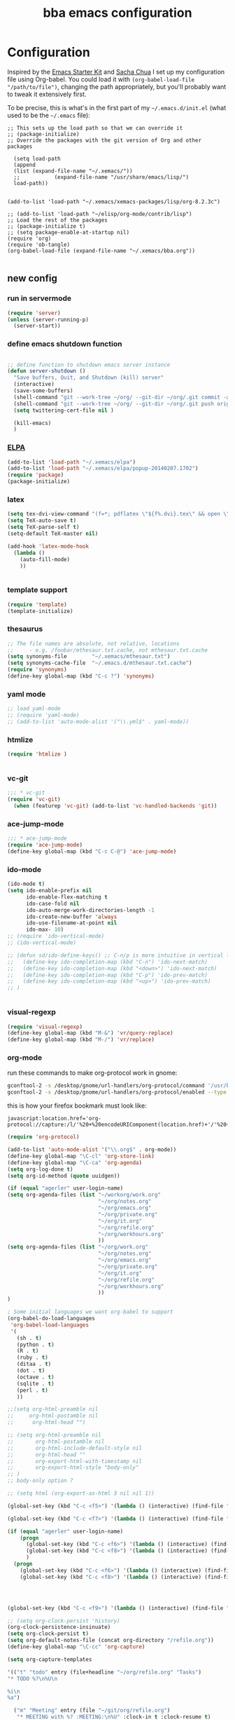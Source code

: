 #+TITLE: bba emacs configuration
#+OPTIONS: toc:4 h:4

* Configuration

<<babel-init>>

Inspired by the [[http://eschulte.github.io/emacs-starter-kit/][Emacs Starter Kit]] and [[http://sachachua.com/blog/][Sacha Chua]] I set up my configuration file
using Org-babel. You could load it with =(org-babel-load-file "/path/to/file")=,
changing the path appropriately, but you'll probably want to tweak it
extensively first. 

To be precise, this is what's in the first part of my =~/.emacs.d/init.el= (what used to be the =~/.emacs= file):

#+BEGIN_SRC emccs-lisp :tangle no
;; This sets up the load path so that we can override it
;; (package-initialize)
;; Override the packages with the git version of Org and other packages

  (setq load-path
  (append
  (list (expand-file-name "~/.xemacs/"))
  ;;           (expand-file-name "/usr/share/emacs/lisp/")
  load-path))


(add-to-list 'load-path "~/.xemacs/xemacs-packages/lisp/org-8.2.3c")

;; (add-to-list 'load-path "~/elisp/org-mode/contrib/lisp")
;; Load the rest of the packages
;; (package-initialize t)
;; (setq package-enable-at-startup nil)
(require 'org)
(require 'ob-tangle)
(org-babel-load-file (expand-file-name "~/.xemacs/bba.org"))

#+END_SRC

** new config


*** run in servermode

#+BEGIN_SRC emacs-lisp :tangle no
  (require 'server)
  (unless (server-running-p)
    (server-start))

#+END_SRC

*** define emacs shutdown function

#+BEGIN_SRC emacs-lisp

  ;; define function to shutdown emacs server instance
  (defun server-shutdown ()
    "Save buffers, Quit, and Shutdown (kill) server"
    (interactive)
    (save-some-buffers)
    (shell-command "git --work-tree ~/org/ --git-dir ~/org/.git commit -a -m 'autocommit'")
    (shell-command "git --work-tree ~/org/ --git-dir ~/org/.git push origin")
    (setq twittering-cert-file nil )
  
    (kill-emacs)
    )

#+END_SRC

*** [[http://www.emacswiki.org/emacs/ELPA][ELPA]]

#+BEGIN_SRC emacs-lisp
  (add-to-list 'load-path "~/.xemacs/elpa")
  (add-to-list 'load-path "~/.xemacs/elpa/popup-20140207.1702")
  (require 'package)
  (package-initialize)
  
#+END_SRC

*** latex

#+BEGIN_SRC emacs-lisp
  (setq tex-dvi-view-command "(f=*; pdflatex \"${f%.dvi}.tex\" && open \"${f%.dvi}.pdf\")")
  (setq TeX-auto-save t)
  (setq TeX-parse-self t)
  (setq-default TeX-master nil)

  (add-hook 'latex-mode-hook
    (lambda ()
      (auto-fill-mode)
      ))
  

#+END_SRC

*** template support

#+BEGIN_SRC emacs-lisp
  (require 'template)
  (template-initialize)
#+END_SRC

*** thesaurus

#+BEGIN_SRC emacs-lisp
  ;; The file names are absolute, not relative, locations
  ;;     - e.g. /foobar/mthesaur.txt.cache, not mthesaur.txt.cache
  (setq synonyms-file        "~/.xemacs/mthesaur.txt")
  (setq synonyms-cache-file  "~/.emacs.d/mthesaur.txt.cache")
  (require 'synonyms)
  (define-key global-map (kbd "C-c ?") 'synonyms)

#+END_SRC

*** yaml mode
#+BEGIN_SRC emacs-lisp
  ;; load yaml-mode
  ;; (require 'yaml-mode)
  ;; (add-to-list 'auto-mode-alist '("\\.yml$" . yaml-mode))

#+END_SRC

*** htmlize

#+BEGIN_SRC emacs-lisp
  (require 'htmlize )


#+END_SRC

*** vc-git

#+BEGIN_SRC emacs-lisp
  ;;; * vc-git
  (require 'vc-git)
    (when (featurep 'vc-git) (add-to-list 'vc-handled-backends 'git))

#+END_SRC

*** ace-jump-mode

#+BEGIN_SRC emacs-lisp
  ;;; * ace-jump-mode
  (require 'ace-jump-mode)
  (define-key global-map (kbd "C-c C-@") 'ace-jump-mode)

#+END_SRC

*** ido-mode

#+BEGIN_SRC emacs-lisp
  (ido-mode t)
  (setq ido-enable-prefix nil
        ido-enable-flex-matching t
        ido-case-fold nil
        ido-auto-merge-work-directories-length -1
        ido-create-new-buffer 'always
        ido-use-filename-at-point nil
        ido-max- 10)
  ;; (require 'ido-vertical-mode)
  ;; (ido-vertical-mode)

  ;; (defun sd/ido-define-keys() ;; C-n/p is more intuitive in vertical layout
  ;;   (define-key ido-completion-map (kbd "C-n") 'ido-next-match)
  ;;   (define-key ido-completion-map (kbd "<down>") 'ido-next-match)
  ;;   (define-key ido-completion-map (kbd "C-p") 'ido-prev-match)
  ;;   (define-key ido-completion-map (kbd "<up>") 'ido-prev-match)
  ;; )


#+END_SRC


*** visual-regexp

#+BEGIN_SRC emacs-lisp
  (require 'visual-regexp)
  (define-key global-map (kbd "M-&") 'vr/query-replace)
  (define-key global-map (kbd "M-/") 'vr/replace)
#+END_SRC

*** org-mode

run these commands to make org-protocol work in gnome:

#+BEGIN_SRC sh :eval no :tangle no
gconftool-2 -s /desktop/gnome/url-handlers/org-protocol/command '/usr/bin/emacsclient %s' --type String
gconftool-2 -s /desktop/gnome/url-handlers/org-protocol/enabled --type Boolean true
#+END_SRC

this is how your firefox bookmark must look like:

#+BEGIN_SRC :eval no :tangle no
javascript:location.href='org-protocol://capture:/l/'%20+%20encodeURIComponent(location.href)+'/'%20+%20encodeURIComponent(document.title)+%20'/'%20+%20encodeURIComponent(window.getSelection()%20)
#+END_SRC

#+BEGIN_SRC emacs-lisp
  (require 'org-protocol)
  
  (add-to-list 'auto-mode-alist '("\\.org$" . org-mode))
  (define-key global-map "\C-cl" 'org-store-link)
  (define-key global-map "\C-ca" 'org-agenda)
  (setq org-log-done t)
  (setq org-id-method (quote uuidgen))
  
  (if (equal "agerler" user-login-name)
  (setq org-agenda-files (list "~/workorg/work.org"
                               "~/org/notes.org"
                               "~/org/emacs.org"
                               "~/org/private.org"
                               "~/org/it.org"
                               "~/org/refile.org"
                               "~/org/workhours.org"
                               ))
  (setq org-agenda-files (list "~/org/work.org"
                               "~/org/notes.org"
                               "~/org/emacs.org"
                               "~/org/private.org"
                               "~/org/it.org"
                               "~/org/refile.org"
                               "~/org/workhours.org"
                               ))
  )
  
  ; Some initial languages we want org-babel to support
  (org-babel-do-load-languages
   'org-babel-load-languages
   '(
     (sh . t)
     (python . t)
     (R . t)
     (ruby . t)
     (ditaa . t)
     (dot . t)
     (octave . t)
     (sqlite . t)
     (perl . t)
     ))
  
  ;;(setq org-html-preamble nil
  ;;     org-html-postamble nil
  ;;      org-html-head "")
  
  ;; (setq org-html-preamble nil
  ;;       org-html-postamble nil
  ;;       org-html-include-default-style nil
  ;;       org-html-head ""
  ;;       org-export-html-with-timestamp nil
  ;;       org-export-html-style "body-only"
  ;; )
  ;; body-only option ?
  
  ;; (setq html (org-export-as-html 3 nil nil 1))
  
  (global-set-key (kbd "C-c <f5>") '(lambda () (interactive) (find-file "~/org/notes.org")))
  
  (global-set-key (kbd "C-c <f7>") '(lambda () (interactive) (find-file "~/org/private.org")))
      
  (if (equal "agerler" user-login-name)
      (progn
        (global-set-key (kbd "C-c <f6>") '(lambda () (interactive) (find-file "~/workorg/work.org")))
        (global-set-key (kbd "C-c <f8>") '(lambda () (interactive) (find-file "~/workorg/workhours.org")))
        )
    (progn
      (global-set-key (kbd "C-c <f6>") '(lambda () (interactive) (find-file "~/org/work.org")))
      (global-set-key (kbd "C-c <f8>") '(lambda () (interactive) (find-file "~/org/workhours.org")))))
         
         
  
      
  (global-set-key (kbd "C-c <f9>") '(lambda () (interactive) (find-file "~/org/emacs.org")))
  
  ;; (setq org-clock-persist 'history)
  (org-clock-persistence-insinuate)
  (setq org-clock-persist t)
  (setq org-default-notes-file (concat org-directory "/refile.org"))
  (define-key global-map "\C-cc" 'org-capture)
  
  (setq org-capture-templates
  
  '(("t" "todo" entry (file+headline "~/org/refile.org" "Tasks")
  "* TODO %?\n%U\n
  
  %i\n
  %a")
  
    ("m" "Meeting" entry (file "~/git/org/refile.org")
     "* MEETING with %? :MEETING:\n%U" :clock-in t :clock-resume t)
  
    ("n" "note" entry (file+headline "~/org/refile.org" "Note")
     "* NOTE %?\n%U\n
  
  %i\n
  %a")
  
  ("j" "Journal" entry (file+datetree "~/git/org/diary.org")
   "* %?\n%U\n" :clock-in t :clock-resume t)
  
  ("l" "Links (it)" entry (file+headline "~/org/refile.org" "Links")
  "** %c\n\n  %u\n  %i"
           :empty-lines 1)
  
  ))
  
  (setq org-link-abbrev-alist '(
  ("bing" . "http://www.bing.com/search?q=%sform=OSDSRC")
  ("cpan" . "http://search.cpan.org/search?query=%s&mode=all")
  ("google" . "http://www.google.com/search?q=")
  ("gmap" . "http://maps.google.com/maps?q=%s")
  ("omap" . "http://nominatim.openstreetmap.org/search?q=%s&polygon=1")
  ("bmap" . "http://www.bing.com/maps/default.aspx?q=%s&mkt=en&FORM=HDRSC4")
  ("wiki" . "http://en.wikipedia.org/wiki/")
  ("rfc" . "http://tools.ietf.org/rfc/rfc%s.txt")
  ("ads" . "http://adsabs.harvard.edu/cgi-bin/nph-abs_connect?author=%s&db_key=AST")
  ))
  ;; example: [[bmap:space needle]]
  ;; load git support
  ; (require 'egg)
  ;; (add-to-list 'load-path "~/.xemacs/xemacs-packages/lisp/egg")
  ;; (load-library "egg")
  
  
  
  
  ;; taken from http://doc.norang.ca/org-mode.org :
  
  ;;
  ;; Resume clocking task when emacs is restarted
  (org-clock-persistence-insinuate)
  ;;
  ;; Show lot of clocking history so it's easy to pick items off the C-F11 list
  (setq org-clock-history-length 23)
  ;; Resume clocking task on clock-in if the clock is open
  (setq org-clock-in-resume t)
  ;; Change tasks to NEXT when clocking in
  (setq org-clock-in-switch-to-state 'bh/clock-in-to-next)
  ;; Separate drawers for clocking and logs
  (setq org-drawers (quote ("PROPERTIES" "LOGBOOK")))
  ;; Save clock data and state changes and notes in the LOGBOOK drawer
  (setq org-clock-into-drawer t)
  ;; Sometimes I change tasks I'm clocking quickly - this removes clocked tasks with 0:00 duration
  (setq org-clock-out-remove-zero-time-clocks t)
  ;; Clock out when moving task to a done state
  (setq org-clock-out-when-done t)
  ;; Save the running clock and all clock history when exiting Emacs, load it on startup
  (setq org-clock-persist t)
  ;; Do not prompt to resume an active clock
  (setq org-clock-persist-query-resume nil)
  ;; Enable auto clock resolution for finding open clocks
  (setq org-clock-auto-clock-resolution (quote when-no-clock-is-running))
  ;; Include current clocking task in clock reports
  (setq org-clock-report-include-clocking-task t)
  (setq org-time-clocksum-format
        '(:hours "%d" :require-hours t :minutes ":%02d" :require-minutes t))
  (setq bh/keep-clock-running nil)
  
  (defun bh/clock-in-to-next (kw)
    "Switch a task from TODO to NEXT when clocking in.
  Skips capture tasks, projects, and subprojects.
  Switch projects and subprojects from NEXT back to TODO"
    (when (not (and (boundp 'org-capture-mode) org-capture-mode))
      (cond
       ((and (member (org-get-todo-state) (list "TODO"))
             (bh/is-task-p))
        "NEXT")
       ((and (member (org-get-todo-state) (list "NEXT"))
             (bh/is-project-p))
        "TODO"))))
  
  (defun bh/find-project-task ()
    "Move point to the parent (project) task if any"
    (save-restriction
      (widen)
      (let ((parent-task (save-excursion (org-back-to-heading 'invisible-ok) (point))))
        (while (org-up-heading-safe)
          (when (member (nth 2 (org-heading-components)) org-todo-keywords-1)
            (setq parent-task (point))))
        (goto-char parent-task)
        parent-task)))
  
  (defun bh/punch-in (arg)
    "Start continuous clocking and set the default task to the
  selected task.  If no task is selected set the Organization task
  as the default task."
    (interactive "p")
    (setq bh/keep-clock-running t)
    (if (equal major-mode 'org-agenda-mode)
        ;;
        ;; We're in the agenda
        ;;
        (let* ((marker (org-get-at-bol 'org-hd-marker))
               (tags (org-with-point-at marker (org-get-tags-at))))
          (if (and (eq arg 4) tags)
              (org-agenda-clock-in '(16))
            (bh/clock-in-organization-task-as-default)))
      ;;
      ;; We are not in the agenda
      ;;
      (save-restriction
        (widen)
        ; Find the tags on the current task
        (if (and (equal major-mode 'org-mode) (not (org-before-first-heading-p)) (eq arg 4))
            (org-clock-in '(16))
          (bh/clock-in-organization-task-as-default)))))
  
  (defun bh/punch-out ()
    (interactive)
    (setq bh/keep-clock-running nil)
    (when (org-clock-is-active)
      (org-clock-out))
    (org-agenda-remove-restriction-lock))
  
  (defun bh/clock-in-default-task ()
    (save-excursion
      (org-with-point-at org-clock-default-task
        (org-clock-in))))
  
  (defun bh/clock-in-parent-task ()
    "Move point to the parent (project) task if any and clock in"
    (let ((parent-task))
      (save-excursion
        (save-restriction
          (widen)
          (while (and (not parent-task) (org-up-heading-safe))
            (when (member (nth 2 (org-heading-components)) org-todo-keywords-1)
              (setq parent-task (point))))
          (if parent-task
              (org-with-point-at parent-task
                (org-clock-in))
            (when bh/keep-clock-running
              (bh/clock-in-default-task)))))))
  
  ;; (defvar bh/organization-task-id "eb155a82-92b2-4f25-a3c6-0304591af2f9")
  (defvar bh/organization-task-id "20140625-424242-424242")
  
  (defun bh/clock-in-organization-task-as-default ()
    (interactive)
    (org-with-point-at (org-id-find bh/organization-task-id 'marker)
      (org-clock-in '(16))))
  
  (defun bh/clock-out-maybe ()
    (when (and bh/keep-clock-running
               (not org-clock-clocking-in)
               (marker-buffer org-clock-default-task)
               (not org-clock-resolving-clocks-due-to-idleness))
      (bh/clock-in-parent-task)))
  
  (add-hook 'org-clock-out-hook 'bh/clock-out-maybe 'append)
  
  (defvar bh/insert-inactive-timestamp t)
  
  (defun bh/toggle-insert-inactive-timestamp ()
    (interactive)
    (setq bh/insert-inactive-timestamp (not bh/insert-inactive-timestamp))
    (message "Heading timestamps are %s" (if bh/insert-inactive-timestamp "ON" "OFF")))
  
  (defun bh/insert-inactive-timestamp ()
    (interactive)
    (org-insert-time-stamp nil t t nil nil nil))
  
  (defun bh/insert-heading-inactive-timestamp ()
    (save-excursion
      (when bh/insert-inactive-timestamp
        (org-return)
        (org-cycle)
        (bh/insert-inactive-timestamp))))
  
  (add-hook 'org-insert-heading-hook 'bh/insert-heading-inactive-timestamp 'append)
  
  ; Targets include this file and any file contributing to the agenda - up to 9 levels deep
  (setq org-refile-targets (quote ((nil :maxlevel . 9)
                                   (org-agenda-files :maxlevel . 9))))
  
  ; Use full outline paths for refile targets - we file directly with IDO
  (setq org-refile-use-outline-path t)
  
  ; Targets complete directly with IDO
  (setq org-outline-path-complete-in-steps nil)
  
  ; Allow refile to create parent tasks with confirmation
  (setq org-refile-allow-creating-parent-nodes (quote confirm))
  
  ; Use IDO for both buffer and file completion and ido-everywhere to t
  (setq org-completion-use-ido t)
  (setq ido-everywhere t)
  (setq ido-max-directory-size 100000)
  (ido-mode (quote both))
  ; Use the current window when visiting files and buffers with ido
  (setq ido-default-file-method 'selected-window)
  (setq ido-default-buffer-method 'selected-window)
  ; Use the current window for indirect buffer display
  (setq org-indirect-buffer-display 'current-window)
  
  ;;;; Refile settings
  ; Exclude DONE state tasks from refile targets
  (defun bh/verify-refile-target ()
    "Exclude todo keywords with a done state from refile targets"
    (not (member (nth 2 (org-heading-components)) org-done-keywords)))
  
  (setq org-refile-target-verify-function 'bh/verify-refile-target)
  
  
  (global-set-key (kbd "<f12>") 'org-agenda)
  (global-set-key (kbd "<f9> c") 'calendar)
  (global-set-key (kbd "<f9> I") 'bh/punch-in)
  (global-set-key (kbd "<f9> O") 'bh/punch-out)
  (global-set-key (kbd "<f9> t") 'bh/insert-inactive-timestamp)
  (global-set-key (kbd "<f9> T") 'bh/toggle-insert-inactive-timestamp)
  (global-set-key (kbd "C-<f9>") 'previous-buffer)
  (global-set-key (kbd "C-<f10>") 'next-buffer)
  (global-set-key (kbd "<f11>") 'org-clock-goto)
  (global-set-key (kbd "C-<f11>") 'org-clock-in)
  
  
  
  (add-hook 'org-mode-hook
    (lambda ()
      (auto-fill-mode)
      ))
  
  
#+END_SRC

*** cfengine

#+BEGIN_SRC emacs-lisp
  (load-library "cfengine")

  ;; post-commit and post-merge hook for git:
  ;; #!/bin/bash
  ;; rm .git/etags
  ;; find ${PWD} -type f -regex ".*\(\.cf\|_pl\.dat\|_conf.dat\)" | xargs etags --append --output=.git/etags
  ;; set link for emacs:
  ;; ln -s ~/.cfagent/inputs/../.git/etags ~/.cfengine_tags
  
  (defun load-git-cfengine ()
    "Load config and tags file of git cfengine repo"
  (interactive) (visit-tags-table "~/.cfengine_tags")
  (interactive) (find-file "~/.cfagent/inputs/config.cf")
  )
  
  ;; cfe-config-adduser-ldap runs ldapsearch with cn=user to fill some values.
  
  (defun cfe-config-adduser-ldap ( user )
    "Insert usertemplate based on ldap information for config.cf"
    (interactive "sUser: ")
    (insert "      \"users[" user "][login]\" string => \"" user "\";
        \"users[" user "][fullname]\" string => \"" (substring ( shell-command-to-string (concat "ldapse " user " givenName ")) 0 -1) " " (substring ( shell-command-to-string (concat "ldapse " user " sn ")) 0 -1) "\";
        \"users[" user "][uid]\" string => \"" (substring ( shell-command-to-string (concat "ldapse " user " uidNumber")) 0 -1) "\";
        \"users[" user "][gid]\" string => \"" (substring ( shell-command-to-string (concat "ldapse " user " uidNumber")) 0 -1)"\";
        \"users[" user "][group]\" string => \"" user "\";
        \"users[" user "][groups]\" string => \"adm,apache,games\";
        \"users[" user "][home]\" string => \"/home/" user "\";
        \"users[" user "][shell]\" string => \"/bin/bash\";
        \"users[" user "][flags]\" string => \"-m\";
        \"users[" user "][authorized_keys][0]\" string => \"\";" )
  
  )
  
  (defun cfe-config-adduser ( user )
    "Insert usertemplate for config.cf"
    (interactive "sUser: ")
    (insert "      \"users[" user "][login]\" string => \"" user "\";
        \"users[" user "][fullname]\" string => \"\";
        \"users[" user "][uid]\" string => \"\";
        \"users[" user "][gid]\" string => \"\";
        \"users[" user "][group]\" string => \"" user "\";
        \"users[" user "][groups]\" string => \"" user "\";
        \"users[" user "][home]\" string => \"/home/" user "\";
        \"users[" user "][shell]\" string => \"/bin/bash\";
        \"users[" user "][flags]\" string => \"-m\";
        \"users[" user "][authorized_keys][0]\" string => \"\";" )
  
  )
  
  (defun cfe-insert-bundle ( name )
    "Insert bundletemplate"
    (interactive "sBundle: ")
    (insert "#=head2 bundle " name "
  #
  #
  #
  #=cut
  #
  
  bundle " name "
  {
    vars:
  
    files:
  
    methods:
  
    classes:
  
  }")
  )
  
  (add-hook 'cfengine3-mode-hook
    (lambda ()
      (define-key cfengine3-mode-map "\C-cb" 'cfe-insert-bundle)
      (define-key cfengine3-mode-map "\C-cu" 'cfe-config-adduser-ldap)
      (define-key cfengine3-mode-map "\C-c\C-c" 'compile)
      ))


#+END_SRC

*** mwheel

#+BEGIN_SRC emacs-lisp
  (load-library "mwheel")
  (mwheel-install)

#+END_SRC

*** TRAMP

#+BEGIN_SRC emacs-lisp
  (load-library "tramp")
  (setq default-tramp-method "sftp")
  
  ;; with this you can do /sudo:ssh-host:file-on-ssh-host
  (add-to-list 'tramp-default-proxies-alist '(".*" "\`root\'" "/ssh:%h:"))

#+END_SRC

*** [[http://www.twmode.sourceforge.net/][twitter]]

#+BEGIN_SRC emacs-lisp
  (add-to-list 'load-path "~/.xemacs/xemacs-packages/lisp/twittering-mode-3.0.0")
  (require 'twittering-mode)
  (cond
   ((string-equal system-type "gnu/linux")
    (progn
      (setq twittering-cert-file "/etc/ssl/certs/ca-bundle.crt") )
    )
  )
  
  (setq twittering-use-master-password t)

#+END_SRC

*** [[http://www.emacswiki.org/emacs/MalyonMode][Mylon]]

#+BEGIN_SRC emacs-lisp
  (require 'malyon)
#+END_SRC

*** TemplateToolkit

#+BEGIN_SRC emacs-lisp
  (add-to-list 'auto-mode-alist '("\\.tt2$" . html-mode))

#+END_SRC

*** EPG/GPG

#+BEGIN_SRC emacs-lisp
  ;; Do not use gpg agent when runing in terminal
  (defadvice epg--start (around advice-epg-disable-agent activate)
    (let ((agent (getenv "GPG_AGENT_INFO")))
      (when (not (display-graphic-p))
        (setenv "GPG_AGENT_INFO" nil))
      ad-do-it
      (when (not (display-graphic-p))
        (setenv "GPG_AGENT_INFO" agent))))
  
  ;; (defadvice epg--start (around advice-epg-disable-agent disable)
  ;;   "Don't allow epg--start to use gpg-agent in plain text terminals."
  ;;   (if (display-graphic-p)
  ;;       ad-do-it
  ;;     (let ((agent (getenv "GPG_AGENT_INFO")))
  ;;       (setenv "GPG_AGENT_INFO" nil) ; give us a usable text password prompt
  ;;       ad-do-it
  ;;       (setenv "GPG_AGENT_INFO" agent))))
  ;; (ad-enable-advice 'epg--start 'around 'advice-epg-disable-agent)
  ;; (ad-activate 'epg--start)

#+END_SRC

*** Perl

#+BEGIN_SRC emacs-lisp
  (require 'cperl-mode)
  (fset 'perl-mode 'cperl-mode)
  
  (eval-after-load "cperl-mode"
      '(add-hook 'cperl-mode-hook (lambda() (cperl-set-style "GNU"))))

#+END_SRC

*** auto-completion

#+BEGIN_SRC emacs-lisp
  (add-to-list 'load-path "~/.xemacs/elpa/auto-complete-20140618.2217")
  (require 'auto-complete-config)
  (add-to-list 'ac-dictionary-directories "~/.xemacs/elpa/auto-complete-20140618.2217")
  (add-to-list 'ac-dictionary-directories "~/.emacs.d/ac-dict")
  (ac-config-default)
  (add-to-list 'ac-modes 'cfengine3-mode)
  (add-to-list 'ac-modes 'dns-mode)

#+END_SRC

*** syntax-highlighting
#+BEGIN_SRC emacs-lisp
  (font-lock-mode)
  (global-font-lock-mode 1)

#+END_SRC

*** mode-line menu-bar etc

#+BEGIN_SRC emacs-lisp
  (column-number-mode t)
  (line-number-mode t)
  (setq display-time-24hr-format t)
  (display-time)

  (menu-bar-mode -1)

  (if window-system
      (tool-bar-mode -1)
  )

#+END_SRC

*** other stuff

#+BEGIN_SRC emacs-lisp
  ;;; * Specify printing format
  (setq ps-paper-type 'a4)
  
  ;;; * Set ispell dictionary
  (setq ispell-dictionary "english")
  
  ;;; * Set Shell for M-| command
  (setq shell-file-name "/bin/bash")
  
  ;;; * Set Shell used by TeX
  (setq tex-shell-file-name "/bin/bash")
  
  ;;; * Set grep command options
  (setq grep-command "grep -i -nH -e ")
  
  ;;; * Confirm quit
  (setq confirm-kill-emacs 'yes-or-no-p)

  ;;; * Ignore case when completing file names
  (setq read-file-name-completion-ignore-case t)
  
  ;;; * Highlight parenthesis pairs
  (show-paren-mode 1)
  
  ;;; * Blinking parenthesis
  (setq blink-matching-paren-distance nil)
  
  ;;; * Highlight text between parens
  (setq show-paren-style 'expression)
  
  ;;; * Use buffer nane as frame title
  (setq frame-title-format "%b - emacs")
  
  ;;; * Completion in mini-buffer
  (icomplete-mode t)
  
  ;;; * Stack minibuffers
  (setq enable-recursive-minibuffers t)
  
  ;;; * RecentFiles http://www.emacswiki.org/emacs/RecentFiles
  (require 'recentf)
  (recentf-mode 1)
  (setq recentf-max-menu-items 42)
  (global-set-key "\C-cr" 'recentf-open-files)
  
  ;;; * ipcalc https://github.com/dotemacs/ipcalc.el
  (require 'ipcalc)
  
  ;;; * Some nice functions
  ;;(blink-matching-paren 1)
  ;;(paren-activate)
  (defun insert-date ()
  "Insert the current date"
  (interactive)
  (insert-string (format-time-string "%B %e, %Y")))
  (defun insert-timestamp ()
  "Insert the current timestamp"
  (interactive)
  (insert-string (format-time-string "%a %b %e %Y") " " (or (and (boundp 'user-full-name) user-full-name) (user-full-name))" <" (getenv "EMAIL") ">" ))
  
  ;; eshell-here: Thanks to Howard Abrahams:
  ;; http://www.howardism.org/Technical/Emacs/eshell-fun.html
  ;;
  ;; modified because current version lacks function have window-total-height.
  
  (defun eshell-here ()
    "Opens up a new shell in the directory associated with the
  current buffer's file. The eshell is renamed to match that
  directory to make multiple eshell windows easier."
    (interactive)
    (let* ((parent (if (buffer-file-name)
                       (file-name-directory (buffer-file-name))
                     default-directory))
       ;;    (height (/ (window-total-height) 3))
           (name   (car (last (split-string parent "/" t)))))
  ;;    (split-window-vertically (- height))
      (split-window-vertically '-10)
      (other-window 1)
      (eshell "new")
      (rename-buffer (concat "*eshell: " name "*"))
  
      (insert (concat "ls"))
      (eshell-send-input)))
  
  (define-key global-map "\C-c!" 'eshell-here)
  
  (defun eshell/x ()
    (insert "exit")
    (eshell-send-input)
    (delete-window))



  (defun eshell/ssh (&rest args)
  "Secure shell"
  (let ((cmd (eshell-flatten-and-stringify
  (cons "ssh" args)))
  (display-type (framep (selected-frame))))
  (cond
  ((and
  (eq display-type 't)
  (getenv "STY"))
  (send-string-to-terminal (format "\033]83;screen %s\007" cmd)))
  ((eq display-type 'x)
  (eshell-do-eval
  (eshell-parse-command
  (format "rxvt -e %s &" cmd)))
  nil)
  (t
  (apply 'eshell-exec-visual (cons "ssh" args))))))
  
  (defun goto-match-paren (arg)
    "Go to the matching parenthesis if on parenthesis, otherwise insert %.
  vi style of % jumping to matching brace."
    (interactive "p")
    (cond ((looking-at "\\s\(") (forward-list 1) (backward-char 1))
          ((looking-at "\\s\)") (forward-char 1) (backward-list 1))
          (t (self-insert-command (or arg 1)))))
  (global-set-key "%" 'goto-match-paren)
  
  ;;(move-overlay hl-line-overlay
  ;;            (line-beginning-position) (1+ (line-end-position))
  ;;            (current-buffer)))))
  
  ;; (set-face-background-pixmap 'default "~/.xemacs/xemacs-bg.xpm")
  (set-foreground-color "green")
  (set-background-color "black")
  
  ;; pos1: goto start of line, start of screen, start of buffer
  ;; end: goto end of line, end of screen, end of buffer
  
  (global-set-key '[(home)] 'chb-home)
  (global-set-key '[(end)] 'chb-end)
  ;;
  (defun chb-home ()
  (interactive)
  (setq zmacs-region-stays t)
  (if (not (bolp))
  (beginning-of-line)
  (if (eq this-command last-command)
  (cond
   ((not (= (point) (window-start)))
    (move-to-window-line 0)
    (beginning-of-line))
   (t
    (goto-char (point-min)))))))
  
  (defun chb-end ()
  (interactive)
  (setq zmacs-region-stays t)
  (if (not (eolp))
  (end-of-line)
  (if (eq this-command last-command)
  (cond
   ((not (= (point) (save-excursion
                      (move-to-window-line -1)
                              (end-of-line)
                              (point))))
            (move-to-window-line -1)
            (end-of-line))
           (t
            (goto-char (point-max)))))))
  
  
  
  
  ;; safe files with #! in first line as user executable
  
  (add-hook `after-safe-hook
            #'(lambda ()
               (and (save-excursion
                      (save-restriction
                        (widen)
                        (goto-char (point-min))
                        (save-match-data
                          (looking-at "^#!"))))
                    (not (file-executable-p buffer-file-name))
                    (shell-command (concat "chmod u+x " buffer-file-name))
                    (message
                     (concat "Saved as script: " buffer-file-name)))))
  
  ;;
  ;; list of recently opened files
  ;;
  
  ;; (load "recent-files")
  ;; (setq recent-files-dont-include
  ;;      '("~$" "tmp/." "INBOX" ".bbdb" ".newsrc." ))
  
  ;; (setq recent-files-non-permanent-submenu t)
  ;; (setq recent-files-commands-submenu t)
  ;; (setq recent-files-number-of-entries 30)
  ;; (recent-files-initialize)
  
  ;;  Make the <ctrl> c F12 key toggle Whitespace mode on and off.  Whitespace mode causes 
  ;; all hard tabs to be highlighted.  You can also configure it to highlight space characters 
  ;; in a different color.  There is also an untabify function to convert hard tabs to the 
  ;; appropriate number of spaces, and a tabify function to convert groups of spaces to 
  ;; hard tabs. 
  (global-set-key (kbd "C-c <f12>") 'whitespace-mode)
  
  
  ;; (add-hook 'find-file-hooks 'fume-setup-buffer)
  ;; (add-hook 'Manual-mode-hook 'turn-on-fume-mode)
  
  ;; (function-menu USE-MENUBAR RETURN-ONLY MENU-ITEM-FUNCTION)
    
  ;;====================================================================
  ;;The Following Code Will Enable Me To Use The "Fume" Package Which
  ;;Creates, On The Menubar, A "Functions" Menu Containing The List Of
  ;;All The Functions In The Buffer Being Currently Displayed.
  ;;====================================================================
  ;;
  ;;Setq-Default Set The Default Value Of A Var.  This Def. Val. Is Seen
  ;;In Buffers That *Don'T* Have Their Own Values For The Variable.
  
  ;(require function-menu)
  ;(Define-Key Global-Map 'F8 'Function-Menu)
  ;(Add-Hook 'Find-File-Hooks 'Fume-Add-Menubar-Entry)
  ;(Define-Key Global-Map "\C-Cl" 'Fume-List-Functions)
  ;(Define-Key Global-Map "\C-Cg" 'Fume-Prompt-Function-Goto)
  ;(Define-Key Global-Map '(Shift Button3) 'Mouse-Function-Menu)
  ;(Define-Key Global-Map '(Meta  Button1) 'Fume-Mouse-Function-Goto)
  
  ;(Add-Hook
  ; 'Find-File-Hooks
  ; (Function
  ;  (Lambda()
  ;    (If (And (String-Match "Xemacs" Emacs-Version)
  ;             (Boundp 'Emacs-Major-Version)
  ;            (Or (= Emacs-Major-Version 20)
  ;                 (And
  ;                  (= Emacs-Major-Version 19)
  ;                 (>= Emacs-Minor-Version 13)))
  ;             (Not (Eq Major-Mode 'Latex-Mode)))
  ;        (Fume-Add-Menubar-Entry))
  ;    ))) 
  
  
  (define-key global-map "\C-ct" 'visit-tags-table)
  (define-key global-map "\C-cf" 'tags-search)
  
  (define-key global-map "\C-c\C-t" 'insert-timestamp)
  (define-key global-map "\C-c\M-c" 'centered-cursor-mode)
  
  (define-key global-map "\C-cf" 'load-git-cfengine)
  
  (define-key global-map "\C-c\C-w" 'fixup-whitespace)
  
  
  (define-key global-map "\M-g\M-d" 'magit-diff-unstaged)
  (define-key global-map "\M-g\M-b" 'magit-branch-manager)
  (define-key global-map "\M-gb" 'magit-blame-mode)
  (define-key global-map "\C-cm" 'magit-status)
  
  (define-key global-map "\C-cw" (lambda ()
                                   (interactive)
                                   (let ((woman-use-topic-at-point t))
                                     (woman))))
  (define-key global-map "\C-c\M-d" 'diff-buffer-with-file)
  
  ;;; ** Use C-+ and C-- to adjust font size
  
  (define-key global-map (kbd "C-+") 'text-scale-increase)
  (define-key global-map (kbd "C--") 'text-scale-decrease)
  
  ;; NUMBERIC KEYPAD. nice number pad conveniences as extra function keys
  
  ;; (global-set-key (kbd "<kp-subtract>") 'ergoemacs-close-current-buffer)
  ;; (global-set-key (kbd "<kp-divide>") 'ergoemacs-previous-user-buffer)
  ;; (global-set-key (kbd "<kp-multiply>") 'ergoemacs-next-user-buffer)
  
  ;; (global-set-key (kbd "<C-kp-divide>") 'ergoemacs-previous-emacs-buffer)
  ;; (global-set-key (kbd "<C-kp-multiply>") 'ergoemacs-next-emacs-buffer)
  
  ;; (global-set-key (kbd "<kp-decimal>") 'other-window)
  ;; (global-set-key (kbd "<kp-0>") 'delete-window)
  ;; (global-set-key (kbd "<kp-1>") 'delete-other-windows)
  ;; (global-set-key (kbd "<kp-2>") 'split-window-vertically)
  ;; (global-set-key (kbd "<kp-3>") 'xah-open-file-at-cursor)
  
  ;; (global-set-key (kbd "<kp-9>") 'isearch-forward)
  
  (setq custom-file
        (expand-file-name "custom.el"
                          (expand-file-name ".xemacs" "~")))
;;  (load-file user-init-file)
  (load-file custom-file)

#+END_SRC

*** dns-mode

#+BEGIN_SRC emacs-lisp
  (defun dns-rndc ()
  "Do rndc reload of current buffers filename."
  (interactive)
  (string-match "/\\([^/]*\\)$" buffer-file-name)
  (let* ((zonefile (match-string 1 buffer-file-name))
         )
    (if (y-or-n-p (format "rndc reload %s?" zonefile))
        (shell-command (concat "rndc reload " zonefile ) ) )
    )
  
  )
  
  (add-hook 'dns-mode-hook
    (lambda ()
      (define-key dns-mode-map "\C-c\C-r" 'dns-rndc)
      ))

#+END_SRC
** old config

#+BEGIN_SRC emacs-lisp :eval no :tangle no
  
  ;; seting the load-path for load-library:
  (setq load-path
  (append
  ;; (list (expand-file-name "/usr/local/lib/xemacs/xemacs-packages/lisp/"))
  (list (expand-file-name "~/.xemacs/"))
  ;;           (expand-file-name "/usr/share/emacs/lisp/")
  load-path))
  
  ;; Some general links regarding these configs:
  ;;
  ;; http://www.emacswiki.org/emacs/EmacsCrashCode
  ;; http://www.emacswiki.org/emacs/EmacsCrashTips
  ;; http://www.emacswiki.org/emacs/EmacsNiftyTricks
  
  ;; enable debugging if you run into problems regarding your config:
  ;;(setq debug-on-error t)
  
  ;;; * Emacs server
  (require 'server)
  (unless (server-running-p)
    (server-start))
  
  ;; define function to shutdown emacs server instance
  (defun server-shutdown ()
    "Save buffers, Quit, and Shutdown (kill) server"
    (interactive)
    (save-some-buffers)
    (shell-command "git --work-tree ~/org/ --git-dir ~/org/.git commit -a -m 'autocommit'")
    (shell-command "git --work-tree ~/org/ --git-dir ~/org/.git push origin")
    (setq twittering-cert-file nil )
  
    (kill-emacs)
    )
  
  ;;; * http://www.emacswiki.org/emacs/ELPA
  (require 'package)
  
  (package-initialize)
  
  (setq tex-dvi-view-command "(f=*; pdflatex \"${f%.dvi}.tex\" && open \"${f%.dvi}.pdf\")")
  ;;(require 'rainbow-delimiters)
  ;;(global-rainbow-delimiters-mode)
  
  (require 'centered-cursor-mode)
  
  ;;; * load template support
  (require 'template)
  (template-initialize)
  
  ;; The file names are absolute, not relative, locations
  ;;     - e.g. /foobar/mthesaur.txt.cache, not mthesaur.txt.cache
  (setq synonyms-file        "~/.xemacs/mthesaur.txt")
  (setq synonyms-cache-file  "~/.emacs.d/mthesaur.txt.cache")
  (require 'synonyms)
  (define-key global-map (kbd "C-c ?") 'synonyms)
  
  ;; load yaml-mode
  ;; (require 'yaml-mode)
  ;; (add-to-list 'auto-mode-alist '("\\.yml$" . yaml-mode))
  
  (require 'htmlize )
  
  ;;; * vc-git
  (require 'vc-git)
    (when (featurep 'vc-git) (add-to-list 'vc-handled-backends 'git))
  
  ;;; * ace-jump-mode
  (require 'ace-jump-mode)
  (define-key global-map (kbd "C-c C-@") 'ace-jump-mode)
  
  ;;; * ido-mode
  
  (ido-mode t)
  (setq ido-enable-prefix nil
        ido-enable-flex-matching t
        ido-case-fold nil
        ido-auto-merge-work-directories-length -1
        ido-create-new-buffer 'always
        ido-use-filename-at-point nil
        ido-max- 10)
  ;; (require 'ido-vertical-mode)
  ;; (ido-vertical-mode)
  
  ;; (defun sd/ido-define-keys() ;; C-n/p is more intuitive in vertical layout
  ;;   (define-key ido-completion-map (kbd "C-n") 'ido-next-match)
  ;;   (define-key ido-completion-map (kbd "<down>") 'ido-next-match)
  ;;   (define-key ido-completion-map (kbd "C-p") 'ido-prev-match)
  ;;   (define-key ido-completion-map (kbd "<up>") 'ido-prev-match)
  ;; )
  
  ;;; * visual-regexp
  
  (require 'visual-regexp)
  (define-key global-map (kbd "M-&") 'vr/query-replace)
  (define-key global-map (kbd "M-/") 'vr/replace)
  
  ;;; *  load org mode
  ;; See http://orgmode.org/worg/org-tutorials/orgtutorial_dto.html for details
  
  (add-to-list 'load-path "~/.xemacs/xemacs-packages/lisp/org-8.2.3c")
  (require 'org)
  
  ;; run these commands to make org-protocol work in gnome:
  ;; gconftool-2 -s /desktop/gnome/url-handlers/org-protocol/command '/usr/bin/emacsclient %s' --type String
  ;; gconftool-2 -s /desktop/gnome/url-handlers/org-protocol/enabled --type Boolean true
  ;;
  ;; this is how your firefox bookmark must look like:
  ;; javascript:location.href='org-protocol://capture:/l/'%20+%20encodeURIComponent(location.href)+'/'%20+%20encodeURIComponent(document.title)+%20'/'%20+%20encodeURIComponent(window.getSelection()%20)
  
  (require 'org-protocol)
  
  ;; (require 'org-install)
  (add-to-list 'auto-mode-alist '("\\.org$" . org-mode))
  (define-key global-map "\C-cl" 'org-store-link)
  (define-key global-map "\C-ca" 'org-agenda)
  (setq org-log-done t)
  (setq org-id-method (quote uuidgen))
  (setq org-agenda-files (list "~/org/work.org"
                               "~/org/notes.org"
                               "~/org/emacs.org"
                               "~/org/private.org"
                               "~/org/it.org"
                               "~/org/refile.org"
                               "~/org/workhours.org"
                               ))
  
  ; Some initial languages we want org-babel to support
  (org-babel-do-load-languages
   'org-babel-load-languages
   '(
     (sh . t)
     (python . t)
     (R . t)
     (ruby . t)
     (ditaa . t)
     (dot . t)
     (octave . t)
     (sqlite . t)
     (perl . t)
     ))
  
  ;;(setq org-html-preamble nil
  ;;     org-html-postamble nil
  ;;      org-html-head "")
  
  ;; (setq org-html-preamble nil
  ;;       org-html-postamble nil
  ;;       org-html-include-default-style nil
  ;;       org-html-head ""
  ;;       org-export-html-with-timestamp nil
  ;;       org-export-html-style "body-only"
  ;; )
  ;; body-only option ?
  
  ;; (setq html (org-export-as-html 3 nil nil 1))
  
  (global-set-key (kbd "C-c <f5>") '(lambda () (interactive) (find-file "~/org/notes.org")))
  
  (global-set-key (kbd "C-c <f6>") '(lambda () (interactive) (find-file "~/org/work.org")))
  (global-set-key (kbd "C-c <f7>") '(lambda () (interactive) (find-file "~/org/private.org")))
  (global-set-key (kbd "C-c <f8>") '(lambda () (interactive) (find-file "~/org/workhours.org")))
  (global-set-key (kbd "C-c <f9>") '(lambda () (interactive) (find-file "~/org/emacs.org")))
  
  ;; (setq org-clock-persist 'history)
  (org-clock-persistence-insinuate)
  (setq org-clock-persist t)
  (setq org-default-notes-file (concat org-directory "/refile.org"))
  (define-key global-map "\C-cc" 'org-capture)
  
  (setq org-capture-templates
  
  '(("t" "todo" entry (file+headline "~/org/refile.org" "Tasks")
  "* TODO %?\n%U\n
  
  %i\n
  %a")
  
    ("m" "Meeting" entry (file "~/git/org/refile.org")
     "* MEETING with %? :MEETING:\n%U" :clock-in t :clock-resume t)
  
    ("n" "note" entry (file+headline "~/org/refile.org" "Note")
     "* NOTE %?\n%U\n
  
  %i\n
  %a")
  
  ("j" "Journal" entry (file+datetree "~/git/org/diary.org")
   "* %?\n%U\n" :clock-in t :clock-resume t)
  
  ("l" "Links (it)" entry (file+headline "~/org/refile.org" "Links")
  "** %c\n\n  %u\n  %i"
           :empty-lines 1)
  
  ))
  
  (setq org-link-abbrev-alist '(
  ("bing" . "http://www.bing.com/search?q=%sform=OSDSRC")
  ("cpan" . "http://search.cpan.org/search?query=%s&mode=all")
  ("google" . "http://www.google.com/search?q=")
  ("gmap" . "http://maps.google.com/maps?q=%s")
  ("omap" . "http://nominatim.openstreetmap.org/search?q=%s&polygon=1")
  ("bmap" . "http://www.bing.com/maps/default.aspx?q=%s&mkt=en&FORM=HDRSC4")
  ("wiki" . "http://en.wikipedia.org/wiki/")
  ("rfc" . "http://tools.ietf.org/rfc/rfc%s.txt")
  ("ads" . "http://adsabs.harvard.edu/cgi-bin/nph-abs_connect?author=%s&db_key=AST")
  ))
  ;; example: [[bmap:space needle]]
  ;; load git support
  ; (require 'egg)
  ;; (add-to-list 'load-path "~/.xemacs/xemacs-packages/lisp/egg")
  ;; (load-library "egg")
  
  
  
  
  ;; taken from http://doc.norang.ca/org-mode.org :
  
  ;;
  ;; Resume clocking task when emacs is restarted
  (org-clock-persistence-insinuate)
  ;;
  ;; Show lot of clocking history so it's easy to pick items off the C-F11 list
  (setq org-clock-history-length 23)
  ;; Resume clocking task on clock-in if the clock is open
  (setq org-clock-in-resume t)
  ;; Change tasks to NEXT when clocking in
  (setq org-clock-in-switch-to-state 'bh/clock-in-to-next)
  ;; Separate drawers for clocking and logs
  (setq org-drawers (quote ("PROPERTIES" "LOGBOOK")))
  ;; Save clock data and state changes and notes in the LOGBOOK drawer
  (setq org-clock-into-drawer t)
  ;; Sometimes I change tasks I'm clocking quickly - this removes clocked tasks with 0:00 duration
  (setq org-clock-out-remove-zero-time-clocks t)
  ;; Clock out when moving task to a done state
  (setq org-clock-out-when-done t)
  ;; Save the running clock and all clock history when exiting Emacs, load it on startup
  (setq org-clock-persist t)
  ;; Do not prompt to resume an active clock
  (setq org-clock-persist-query-resume nil)
  ;; Enable auto clock resolution for finding open clocks
  (setq org-clock-auto-clock-resolution (quote when-no-clock-is-running))
  ;; Include current clocking task in clock reports
  (setq org-clock-report-include-clocking-task t)
  (setq org-time-clocksum-format
        '(:hours "%d" :require-hours t :minutes ":%02d" :require-minutes t))
  (setq bh/keep-clock-running nil)
  
  (defun bh/clock-in-to-next (kw)
    "Switch a task from TODO to NEXT when clocking in.
  Skips capture tasks, projects, and subprojects.
  Switch projects and subprojects from NEXT back to TODO"
    (when (not (and (boundp 'org-capture-mode) org-capture-mode))
      (cond
       ((and (member (org-get-todo-state) (list "TODO"))
             (bh/is-task-p))
        "NEXT")
       ((and (member (org-get-todo-state) (list "NEXT"))
             (bh/is-project-p))
        "TODO"))))
  
  (defun bh/find-project-task ()
    "Move point to the parent (project) task if any"
    (save-restriction
      (widen)
      (let ((parent-task (save-excursion (org-back-to-heading 'invisible-ok) (point))))
        (while (org-up-heading-safe)
          (when (member (nth 2 (org-heading-components)) org-todo-keywords-1)
            (setq parent-task (point))))
        (goto-char parent-task)
        parent-task)))
  
  (defun bh/punch-in (arg)
    "Start continuous clocking and set the default task to the
  selected task.  If no task is selected set the Organization task
  as the default task."
    (interactive "p")
    (setq bh/keep-clock-running t)
    (if (equal major-mode 'org-agenda-mode)
        ;;
        ;; We're in the agenda
        ;;
        (let* ((marker (org-get-at-bol 'org-hd-marker))
               (tags (org-with-point-at marker (org-get-tags-at))))
          (if (and (eq arg 4) tags)
              (org-agenda-clock-in '(16))
            (bh/clock-in-organization-task-as-default)))
      ;;
      ;; We are not in the agenda
      ;;
      (save-restriction
        (widen)
        ; Find the tags on the current task
        (if (and (equal major-mode 'org-mode) (not (org-before-first-heading-p)) (eq arg 4))
            (org-clock-in '(16))
          (bh/clock-in-organization-task-as-default)))))
  
  (defun bh/punch-out ()
    (interactive)
    (setq bh/keep-clock-running nil)
    (when (org-clock-is-active)
      (org-clock-out))
    (org-agenda-remove-restriction-lock))
  
  (defun bh/clock-in-default-task ()
    (save-excursion
      (org-with-point-at org-clock-default-task
        (org-clock-in))))
  
  (defun bh/clock-in-parent-task ()
    "Move point to the parent (project) task if any and clock in"
    (let ((parent-task))
      (save-excursion
        (save-restriction
          (widen)
          (while (and (not parent-task) (org-up-heading-safe))
            (when (member (nth 2 (org-heading-components)) org-todo-keywords-1)
              (setq parent-task (point))))
          (if parent-task
              (org-with-point-at parent-task
                (org-clock-in))
            (when bh/keep-clock-running
              (bh/clock-in-default-task)))))))
  
  ;; (defvar bh/organization-task-id "eb155a82-92b2-4f25-a3c6-0304591af2f9")
  (defvar bh/organization-task-id "20140625-424242-424242")
  
  (defun bh/clock-in-organization-task-as-default ()
    (interactive)
    (org-with-point-at (org-id-find bh/organization-task-id 'marker)
      (org-clock-in '(16))))
  
  (defun bh/clock-out-maybe ()
    (when (and bh/keep-clock-running
               (not org-clock-clocking-in)
               (marker-buffer org-clock-default-task)
               (not org-clock-resolving-clocks-due-to-idleness))
      (bh/clock-in-parent-task)))
  
  (add-hook 'org-clock-out-hook 'bh/clock-out-maybe 'append)
  
  (defvar bh/insert-inactive-timestamp t)
  
  (defun bh/toggle-insert-inactive-timestamp ()
    (interactive)
    (setq bh/insert-inactive-timestamp (not bh/insert-inactive-timestamp))
    (message "Heading timestamps are %s" (if bh/insert-inactive-timestamp "ON" "OFF")))
  
  (defun bh/insert-inactive-timestamp ()
    (interactive)
    (org-insert-time-stamp nil t t nil nil nil))
  
  (defun bh/insert-heading-inactive-timestamp ()
    (save-excursion
      (when bh/insert-inactive-timestamp
        (org-return)
        (org-cycle)
        (bh/insert-inactive-timestamp))))
  
  (add-hook 'org-insert-heading-hook 'bh/insert-heading-inactive-timestamp 'append)
  
  ; Targets include this file and any file contributing to the agenda - up to 9 levels deep
  (setq org-refile-targets (quote ((nil :maxlevel . 9)
                                   (org-agenda-files :maxlevel . 9))))
  
  ; Use full outline paths for refile targets - we file directly with IDO
  (setq org-refile-use-outline-path t)
  
  ; Targets complete directly with IDO
  (setq org-outline-path-complete-in-steps nil)
  
  ; Allow refile to create parent tasks with confirmation
  (setq org-refile-allow-creating-parent-nodes (quote confirm))
  
  ; Use IDO for both buffer and file completion and ido-everywhere to t
  (setq org-completion-use-ido t)
  (setq ido-everywhere t)
  (setq ido-max-directory-size 100000)
  (ido-mode (quote both))
  ; Use the current window when visiting files and buffers with ido
  (setq ido-default-file-method 'selected-window)
  (setq ido-default-buffer-method 'selected-window)
  ; Use the current window for indirect buffer display
  (setq org-indirect-buffer-display 'current-window)
  
  ;;;; Refile settings
  ; Exclude DONE state tasks from refile targets
  (defun bh/verify-refile-target ()
    "Exclude todo keywords with a done state from refile targets"
    (not (member (nth 2 (org-heading-components)) org-done-keywords)))
  
  (setq org-refile-target-verify-function 'bh/verify-refile-target)
  
  
  (global-set-key (kbd "<f12>") 'org-agenda)
  (global-set-key (kbd "<f9> c") 'calendar)
  (global-set-key (kbd "<f9> I") 'bh/punch-in)
  (global-set-key (kbd "<f9> O") 'bh/punch-out)
  (global-set-key (kbd "<f9> t") 'bh/insert-inactive-timestamp)
  (global-set-key (kbd "<f9> T") 'bh/toggle-insert-inactive-timestamp)
  (global-set-key (kbd "C-<f9>") 'previous-buffer)
  (global-set-key (kbd "C-<f10>") 'next-buffer)
  (global-set-key (kbd "<f11>") 'org-clock-goto)
  (global-set-key (kbd "C-<f11>") 'org-clock-in)
  
  
  
  ;;
  
  
  
  ;;; * cfengine
  (load-library "cfengine")
  ;;; * enable mouse-wheel
  (load-library "mwheel")
  (mwheel-install)
  ;;   (load-library "todo-mode")
  
  ;;; * tramp
  (load-library "tramp")
  (setq default-tramp-method "sftp")
  
  ;; with this you can do /sudo:ssh-host:file-on-ssh-host
  (add-to-list 'tramp-default-proxies-alist '(".*" "\`root\'" "/ssh:%h:"))
  
  ;;; * twitter http://www.twmode.sourceforge.net/
  (add-to-list 'load-path "~/.xemacs/xemacs-packages/lisp/twittering-mode-3.0.0")
  (require 'twittering-mode)
  (cond
   ((string-equal system-type "gnu/linux")
    (progn
      (setq twittering-cert-file "/etc/ssl/certs/ca-bundle.crt") )
    )
  )
  
  (setq twittering-use-master-password t)
  
  ;;; * Big Brother Database
  
  ;; (require 'bbdb)
  ;; (bbdb-initialize)
  
  ;;; * Malyon
  ;; http://www.emacswiki.org/emacs/MalyonMode
  
  (require 'malyon)
  
  ;;; * TemplateToolkit
  
  (add-to-list 'auto-mode-alist '("\\.tt2$" . html-mode))
  
  ;;; * AucTex:
  
  (setq TeX-auto-save t)
  (setq TeX-parse-self t)
  (setq-default TeX-master nil)
  
  ;;; * EPG/GPG:
  
  ;; Do not use gpg agent when runing in terminal
  (defadvice epg--start (around advice-epg-disable-agent activate)
    (let ((agent (getenv "GPG_AGENT_INFO")))
      (when (not (display-graphic-p))
        (setenv "GPG_AGENT_INFO" nil))
      ad-do-it
      (when (not (display-graphic-p))
        (setenv "GPG_AGENT_INFO" agent))))
  
  ;; (defadvice epg--start (around advice-epg-disable-agent disable)
  ;;   "Don't allow epg--start to use gpg-agent in plain text terminals."
  ;;   (if (display-graphic-p)
  ;;       ad-do-it
  ;;     (let ((agent (getenv "GPG_AGENT_INFO")))
  ;;       (setenv "GPG_AGENT_INFO" nil) ; give us a usable text password prompt
  ;;       ad-do-it
  ;;       (setenv "GPG_AGENT_INFO" agent))))
  ;; (ad-enable-advice 'epg--start 'around 'advice-epg-disable-agent)
  ;; (ad-activate 'epg--start)
  
  ;;; * Perl
  
  ;; load cperl-mode for perl files
  (require 'cperl-mode)
  (fset 'perl-mode 'cperl-mode)
  
  (eval-after-load "cperl-mode"
      '(add-hook 'cperl-mode-hook (lambda() (cperl-set-style "GNU"))))
  
  ;;; * auto-completion
  
  (require 'auto-complete-config)
  (add-to-list 'ac-dictionary-directories "~/.emacs.d/ac-dict")
  (add-to-list 'ac-dictionary "~/.dict")
  (ac-config-default)
  (add-to-list 'ac-modes 'cfengine3-mode)
  (add-to-list 'ac-modes 'dns-mode)
  
  
  ;;; * syntax-highlighting
  (font-lock-mode)
  (global-font-lock-mode 1)
  
  ;;; * Display Line Number and Col Number in mode-line
  (column-number-mode t)
  (line-number-mode t)
  
  ;;; * Display time / email in mode-line
  (setq display-time-24hr-format t)
  (display-time)
  
  ;;; * No menubar
  (menu-bar-mode -1)
  
  ;;; * No toolbar
  (if window-system
      (tool-bar-mode -1)
  )
  
  ;;; * Specify printing format
  (setq ps-paper-type 'a4)
  
  ;;; * Set ispell dictionary
  (setq ispell-dictionary "english")
  
  ;;; * Set Shell for M-| command
  (setq shell-file-name "/bin/bash")
  
  ;;; * Set Shell used by TeX
  (setq tex-shell-file-name "/bin/bash")
  
  ;;; * Set grep command options
  (setq grep-command "grep -i -nH -e ")
  
  ;;; * Confirm quit
  (setq confirm-kill-emacs 'yes-or-no-p)
  
  ;;; * Quick file access with bar
  ;; (speedbar t)
  
  ;;; * Ignore case when completing file names
  (setq read-file-name-completion-ignore-case t)
  
  ;;; * Highlight parenthesis pairs
  (show-paren-mode 1)
  
  ;;; * Blinking parenthesis
  (setq blink-matching-paren-distance nil)
  
  ;;; * Highlight text between parens
  (setq show-paren-style 'expression)
  
  ;;; * Use buffer nane as frame title
  (setq frame-title-format "%b - emacs")
  
  ;;; * Completion in mini-buffer
  (icomplete-mode t)
  
  ;;; * Stack minibuffers
  (setq enable-recursive-minibuffers t)
  
  ;;; * RecentFiles http://www.emacswiki.org/emacs/RecentFiles
  (require 'recentf)
  (recentf-mode 1)
  (setq recentf-max-menu-items 42)
  (global-set-key "\C-cr" 'recentf-open-files)
  
  ;;; * ipcalc https://github.com/dotemacs/ipcalc.el
  (require 'ipcalc)
  
  ;;; * Some nice functions
  ;;(blink-matching-paren 1)
  ;;(paren-activate)
  (defun insert-date ()
  "Insert the current date"
  (interactive)
  (insert-string (format-time-string "%B %e, %Y")))
  (defun insert-timestamp ()
  "Insert the current timestamp"
  (interactive)
  (insert-string (format-time-string "%a %b %e %Y") " " (or (and (boundp 'user-full-name) user-full-name) (user-full-name))" <" (getenv "EMAIL") ">" ))
  
  ;; eshell-here: Thanks to Howard Abrahams:
  ;; http://www.howardism.org/Technical/Emacs/eshell-fun.html
  ;;
  ;; modified because current version lacks function have window-total-height.
  
  (defun eshell-here ()
    "Opens up a new shell in the directory associated with the
  current buffer's file. The eshell is renamed to match that
  directory to make multiple eshell windows easier."
    (interactive)
    (let* ((parent (if (buffer-file-name)
                       (file-name-directory (buffer-file-name))
                     default-directory))
       ;;    (height (/ (window-total-height) 3))
           (name   (car (last (split-string parent "/" t)))))
  ;;    (split-window-vertically (- height))
      (split-window-vertically '-10)
      (other-window 1)
      (eshell "new")
      (rename-buffer (concat "*eshell: " name "*"))
  
      (insert (concat "ls"))
      (eshell-send-input)))
  
  (define-key global-map "\C-c!" 'eshell-here)
  
  (defun eshell/x ()
    (insert "exit")
    (eshell-send-input)
    (delete-window))
  
  ;; post-commit and post-merge hook for git:
  ;; #!/bin/bash
  ;; rm .git/etags
  ;; find ${PWD} -type f -regex ".*\(\.cf\|_pl\.dat\|_conf.dat\)" | xargs etags --append --output=.git/etags
  ;; set link for emacs:
  ;; ln -s ~/.cfagent/inputs/../.git/etags ~/.cfengine_tags
  
  (defun load-git-cfengine ()
    "Load config and tags file of git cfengine repo"
  (interactive) (visit-tags-table "~/.cfengine_tags")
  (interactive) (find-file "~/.cfagent/inputs/config.cf")
  )
  
  ;; cfe-config-adduser-ldap runs ldapsearch with cn=user to fill some values.
  
  (defun cfe-config-adduser-ldap ( user )
    "Insert usertemplate based on ldap information for config.cf"
    (interactive "sUser: ")
    (insert "      \"users[" user "][login]\" string => \"" user "\";
        \"users[" user "][fullname]\" string => \"" (substring ( shell-command-to-string (concat "ldapse " user " givenName ")) 0 -1) " " (substring ( shell-command-to-string (concat "ldapse " user " sn ")) 0 -1) "\";
        \"users[" user "][uid]\" string => \"" (substring ( shell-command-to-string (concat "ldapse " user " uidNumber")) 0 -1) "\";
        \"users[" user "][gid]\" string => \"" (substring ( shell-command-to-string (concat "ldapse " user " uidNumber")) 0 -1)"\";
        \"users[" user "][group]\" string => \"" user "\";
        \"users[" user "][groups]\" string => \"adm,apache,games\";
        \"users[" user "][home]\" string => \"/home/" user "\";
        \"users[" user "][shell]\" string => \"/bin/bash\";
        \"users[" user "][flags]\" string => \"-m\";
        \"users[" user "][authorized_keys][0]\" string => \"\";" )
  
  )
  
  (defun cfe-config-adduser ( user )
    "Insert usertemplate for config.cf"
    (interactive "sUser: ")
    (insert "      \"users[" user "][login]\" string => \"" user "\";
        \"users[" user "][fullname]\" string => \"\";
        \"users[" user "][uid]\" string => \"\";
        \"users[" user "][gid]\" string => \"\";
        \"users[" user "][group]\" string => \"" user "\";
        \"users[" user "][groups]\" string => \"" user "\";
        \"users[" user "][home]\" string => \"/home/" user "\";
        \"users[" user "][shell]\" string => \"/bin/bash\";
        \"users[" user "][flags]\" string => \"-m\";
        \"users[" user "][authorized_keys][0]\" string => \"\";" )
  
  )
  
  (defun cfe-insert-bundle ( name )
    "Insert bundletemplate"
    (interactive "sBundle: ")
    (insert "#=head2 bundle " name "
  #
  #
  #
  #=cut
  #
  
  bundle " name "
  {
    vars:
  
    files:
  
    methods:
  
    classes:
  
  }")
  )
  
  (add-hook 'cfengine3-mode-hook
    (lambda ()
      (define-key cfengine3-mode-map "\C-cb" 'cfe-insert-bundle)
      (define-key cfengine3-mode-map "\C-cu" 'cfe-config-adduser-ldap)
      (define-key cfengine3-mode-map "\C-c\C-c" 'compile)
      ))
  
  (add-hook 'org-mode-hook
    (lambda ()
      (auto-fill-mode)
      ))
  
  (add-hook 'latex-mode-hook
    (lambda ()
      (auto-fill-mode)
      ))
  
  
  (defun dns-rndc ()
  "Do rndc reload of current buffers filename."
  (interactive)
  (string-match "/\\([^/]*\\)$" buffer-file-name)
  (let* ((zonefile (match-string 1 buffer-file-name))
         )
    (if (y-or-n-p (format "rndc reload %s?" zonefile))
        (shell-command (concat "rndc reload " zonefile ) ) )
    )
  
  )
  
  (add-hook 'dns-mode-hook
    (lambda ()
      (define-key dns-mode-map "\C-c\C-r" 'dns-rndc)
      ))
  
  ;; (defun cfe-lookup-docs ()
  ;;  "Search current word from buffer in online docs."
  ;;  (interactive)
  ;;  (save-excursion
  ;;    (skip-syntax-backward "w_")
  ;;    (w3m-browse-url (lambda ()
  ;;                   (skip-syntax-forward "w_")
  ;;                   (point)
  ;;                   )
  ;;                 )))
  
  
  
  (defun eshell/ssh (&rest args)
  "Secure shell"
  (let ((cmd (eshell-flatten-and-stringify
  (cons "ssh" args)))
  (display-type (framep (selected-frame))))
  (cond
  ((and
  (eq display-type 't)
  (getenv "STY"))
  (send-string-to-terminal (format "\033]83;screen %s\007" cmd)))
  ((eq display-type 'x)
  (eshell-do-eval
  (eshell-parse-command
  (format "rxvt -e %s &" cmd)))
  nil)
  (t
  (apply 'eshell-exec-visual (cons "ssh" args))))))
  
  (defun goto-match-paren (arg)
    "Go to the matching parenthesis if on parenthesis, otherwise insert %.
  vi style of % jumping to matching brace."
    (interactive "p")
    (cond ((looking-at "\\s\(") (forward-list 1) (backward-char 1))
          ((looking-at "\\s\)") (forward-char 1) (backward-list 1))
          (t (self-insert-command (or arg 1)))))
  (global-set-key "%" 'goto-match-paren)
  
  ;;(move-overlay hl-line-overlay
  ;;            (line-beginning-position) (1+ (line-end-position))
  ;;            (current-buffer)))))
  
  ;; (set-face-background-pixmap 'default "~/.xemacs/xemacs-bg.xpm")
  (set-foreground-color "green")
  (set-background-color "black")
  
  ;; pos1: goto start of line, start of screen, start of buffer
  ;; end: goto end of line, end of screen, end of buffer
  
  (global-set-key '[(home)] 'chb-home)
  (global-set-key '[(end)] 'chb-end)
  ;;
  (defun chb-home ()
  (interactive)
  (setq zmacs-region-stays t)
  (if (not (bolp))
  (beginning-of-line)
  (if (eq this-command last-command)
  (cond
   ((not (= (point) (window-start)))
    (move-to-window-line 0)
    (beginning-of-line))
   (t
    (goto-char (point-min)))))))
  
  (defun chb-end ()
  (interactive)
  (setq zmacs-region-stays t)
  (if (not (eolp))
  (end-of-line)
  (if (eq this-command last-command)
  (cond
   ((not (= (point) (save-excursion
                      (move-to-window-line -1)
                              (end-of-line)
                              (point))))
            (move-to-window-line -1)
            (end-of-line))
           (t
            (goto-char (point-max)))))))
  
  
  
  
  ;; safe files with #! in first line as user executable
  
  (add-hook `after-safe-hook
            #'(lambda ()
               (and (save-excursion
                      (save-restriction
                        (widen)
                        (goto-char (point-min))
                        (save-match-data
                          (looking-at "^#!"))))
                    (not (file-executable-p buffer-file-name))
                    (shell-command (concat "chmod u+x " buffer-file-name))
                    (message
                     (concat "Saved as script: " buffer-file-name)))))
  
  ;;
  ;; list of recently opened files
  ;;
  
  ;; (load "recent-files")
  ;; (setq recent-files-dont-include
  ;;      '("~$" "tmp/." "INBOX" ".bbdb" ".newsrc." ))
  
  ;; (setq recent-files-non-permanent-submenu t)
  ;; (setq recent-files-commands-submenu t)
  ;; (setq recent-files-number-of-entries 30)
  ;; (recent-files-initialize)
  
  ;;  Make the <ctrl> c F12 key toggle Whitespace mode on and off.  Whitespace mode causes 
  ;; all hard tabs to be highlighted.  You can also configure it to highlight space characters 
  ;; in a different color.  There is also an untabify function to convert hard tabs to the 
  ;; appropriate number of spaces, and a tabify function to convert groups of spaces to 
  ;; hard tabs. 
  (global-set-key (kbd "C-c <f12>") 'whitespace-mode)
  
  
  ;; (add-hook 'find-file-hooks 'fume-setup-buffer)
  ;; (add-hook 'Manual-mode-hook 'turn-on-fume-mode)
  
  ;; (function-menu USE-MENUBAR RETURN-ONLY MENU-ITEM-FUNCTION)
    
  ;;====================================================================
  ;;The Following Code Will Enable Me To Use The "Fume" Package Which
  ;;Creates, On The Menubar, A "Functions" Menu Containing The List Of
  ;;All The Functions In The Buffer Being Currently Displayed.
  ;;====================================================================
  ;;
  ;;Setq-Default Set The Default Value Of A Var.  This Def. Val. Is Seen
  ;;In Buffers That *Don'T* Have Their Own Values For The Variable.
  
  ;(require function-menu)
  ;(Define-Key Global-Map 'F8 'Function-Menu)
  ;(Add-Hook 'Find-File-Hooks 'Fume-Add-Menubar-Entry)
  ;(Define-Key Global-Map "\C-Cl" 'Fume-List-Functions)
  ;(Define-Key Global-Map "\C-Cg" 'Fume-Prompt-Function-Goto)
  ;(Define-Key Global-Map '(Shift Button3) 'Mouse-Function-Menu)
  ;(Define-Key Global-Map '(Meta  Button1) 'Fume-Mouse-Function-Goto)
  
  ;(Add-Hook
  ; 'Find-File-Hooks
  ; (Function
  ;  (Lambda()
  ;    (If (And (String-Match "Xemacs" Emacs-Version)
  ;             (Boundp 'Emacs-Major-Version)
  ;            (Or (= Emacs-Major-Version 20)
  ;                 (And
  ;                  (= Emacs-Major-Version 19)
  ;                 (>= Emacs-Minor-Version 13)))
  ;             (Not (Eq Major-Mode 'Latex-Mode)))
  ;        (Fume-Add-Menubar-Entry))
  ;    ))) 
  
  
  (define-key global-map "\C-ct" 'visit-tags-table)
  (define-key global-map "\C-cf" 'tags-search)
  
  (define-key global-map "\C-c\C-t" 'insert-timestamp)
  (define-key global-map "\C-c\M-c" 'centered-cursor-mode)
  
  (define-key global-map "\C-cf" 'load-git-cfengine)
  
  (define-key global-map "\C-c\C-w" 'fixup-whitespace)
  
  
  (define-key global-map "\M-g\M-d" 'magit-diff-unstaged)
  (define-key global-map "\M-g\M-b" 'magit-branch-manager)
  (define-key global-map "\M-gb" 'magit-blame-mode)
  (define-key global-map "\C-cm" 'magit-status)
  
  (define-key global-map "\C-cw" (lambda ()
                                   (interactive)
                                   (let ((woman-use-topic-at-point t))
                                     (woman))))
  (define-key global-map "\C-c\M-d" 'diff-buffer-with-file)
  
  ;;; ** Use C-+ and C-- to adjust font size
  
  (define-key global-map (kbd "C-+") 'text-scale-increase)
  (define-key global-map (kbd "C--") 'text-scale-decrease)
  
  ;; NUMBERIC KEYPAD. nice number pad conveniences as extra function keys
  
  ;; (global-set-key (kbd "<kp-subtract>") 'ergoemacs-close-current-buffer)
  ;; (global-set-key (kbd "<kp-divide>") 'ergoemacs-previous-user-buffer)
  ;; (global-set-key (kbd "<kp-multiply>") 'ergoemacs-next-user-buffer)
  
  ;; (global-set-key (kbd "<C-kp-divide>") 'ergoemacs-previous-emacs-buffer)
  ;; (global-set-key (kbd "<C-kp-multiply>") 'ergoemacs-next-emacs-buffer)
  
  ;; (global-set-key (kbd "<kp-decimal>") 'other-window)
  ;; (global-set-key (kbd "<kp-0>") 'delete-window)
  ;; (global-set-key (kbd "<kp-1>") 'delete-other-windows)
  ;; (global-set-key (kbd "<kp-2>") 'split-window-vertically)
  ;; (global-set-key (kbd "<kp-3>") 'xah-open-file-at-cursor)
  
  ;; (global-set-key (kbd "<kp-9>") 'isearch-forward)
  
  (setq custom-file
        (expand-file-name "custom.el"
                          (expand-file-name ".xemacs" "~")))
  (load-file user-init-file)
  (load-file custom-file)
#+END_SRC
